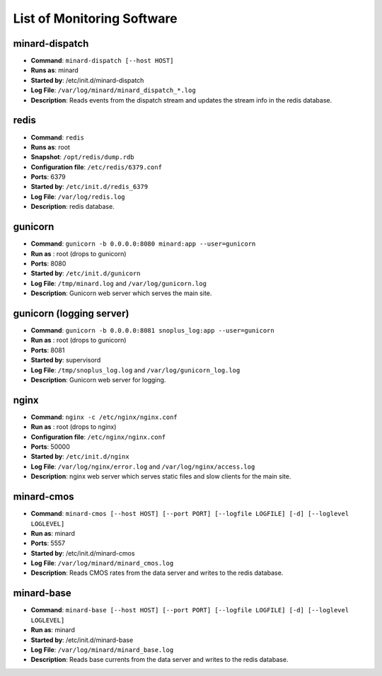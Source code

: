 List of Monitoring Software
===========================

minard-dispatch
--------------------

* **Command**: ``minard-dispatch [--host HOST]``
* **Runs as**: minard
* **Started by**: /etc/init.d/minard-dispatch
* **Log File**: ``/var/log/minard/minard_dispatch_*.log``
* **Description**: Reads events from the dispatch stream and updates the stream info in the redis database.

redis
-----

* **Command**: ``redis``
* **Runs as**: root
* **Snapshot**: ``/opt/redis/dump.rdb``
* **Configuration file**: ``/etc/redis/6379.conf``
* **Ports**: 6379
* **Started by**: ``/etc/init.d/redis_6379``
* **Log File**: ``/var/log/redis.log``
* **Description**: redis database.

gunicorn
--------

* **Command**: ``gunicorn -b 0.0.0.0:8080 minard:app --user=gunicorn``
* **Run as** : root (drops to gunicorn)
* **Ports**: 8080
* **Started by**: ``/etc/init.d/gunicorn``
* **Log File**: ``/tmp/minard.log`` and ``/var/log/gunicorn.log``
* **Description**: Gunicorn web server which serves the main site.

gunicorn (logging server)
-------------------------

* **Command**: ``gunicorn -b 0.0.0.0:8081 snoplus_log:app --user=gunicorn``
* **Run as** : root (drops to gunicorn)
* **Ports**: 8081
* **Started by**: supervisord
* **Log File**: ``/tmp/snoplus_log.log`` and ``/var/log/gunicorn_log.log``
* **Description**: Gunicorn web server for logging.

nginx
-----

* **Command**: ``nginx -c /etc/nginx/nginx.conf``
* **Run as** : root (drops to nginx)
* **Configuration file**: ``/etc/nginx/nginx.conf``
* **Ports**: 50000
* **Started by**: ``/etc/init.d/nginx``
* **Log File**: ``/var/log/nginx/error.log`` and ``/var/log/nginx/access.log``
* **Description**: nginx web server which serves static files and slow clients for the main site.

minard-cmos
-----------

* **Command**: ``minard-cmos [--host HOST] [--port PORT] [--logfile LOGFILE] [-d] [--loglevel LOGLEVEL]``
* **Run as**: minard
* **Ports**: 5557
* **Started by**: /etc/init.d/minard-cmos
* **Log File**: ``/var/log/minard/minard_cmos.log``
* **Description**: Reads CMOS rates from the data server and writes to the redis database.

minard-base
-----------

* **Command**: ``minard-base [--host HOST] [--port PORT] [--logfile LOGFILE] [-d] [--loglevel LOGLEVEL]``
* **Run as**: minard
* **Started by**: /etc/init.d/minard-base
* **Log File**: ``/var/log/minard/minard_base.log``
* **Description**: Reads base currents from the data server and writes to the redis database.
